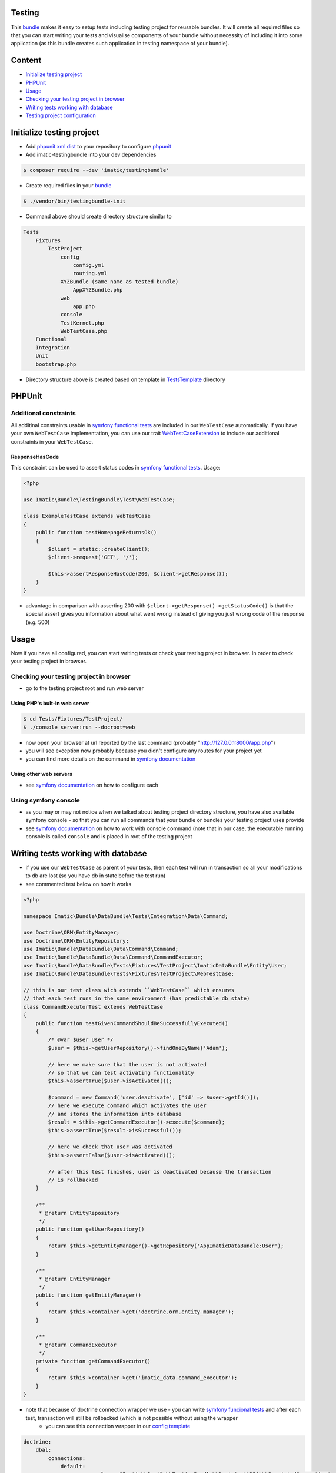 Testing
=======
This `bundle <https://symfony.com/doc/current/bundles.html>`_ makes it easy to setup tests including testing project for reusable bundles. It will create all required files so that you can start writing your tests and visualise components of your bundle without necessity of including it into some application (as this bundle creates such application in testing namespace of your bundle).

Content
=======
* `Initialize testing project`_
* `PHPUnit`_
* `Usage`_
* `Checking your testing project in browser`_
* `Writing tests working with database`_
* `Testing project configuration`_

Initialize testing project
==========================

* Add `phpunit.xml.dist <https://phpunit.de/manual/current/en/appendixes.configuration.html>`_ to your repository to configure `phpunit <https://phpunit.de/>`__

* Add imatic-testingbundle into your dev dependencies

.. sourcecode:: bash

   $ composer require --dev 'imatic/testingbundle'

* Create required files in your `bundle <bundle_>`_

.. sourcecode:: bash

    $ ./vendor/bin/testingbundle-init


* Command above should create directory structure similar to

.. sourcecode:: text

    Tests
        Fixtures
            TestProject
                config
                    config.yml
                    routing.yml
                XYZBundle (same name as tested bundle)
                    AppXYZBundle.php
                web
                    app.php
                console
                TestKernel.php
                WebTestCase.php
        Functional
        Integration
        Unit
        bootstrap.php

* Directory structure above is created based on template in `TestsTemplate <Resources/skeleton/TestsTemplate>`_ directory

PHPUnit
=======

Additional constraints
----------------------
All additinal constraints usable in `symfony functional tests <symfony functional tests_>`_ are included in our ``WebTestCase`` automatically. If you have your own ``WebTestCase`` implementation, you can use our trait `WebTestCaseExtension <Test/WebTestCaseExtension.php>`_ to include our additional constraints in your ``WebTestCase``.

ResponseHasCode
^^^^^^^^^^^^^^^
This constraint can be used to assert status codes in `symfony functional tests <https://symfony.com/doc/current/testing.html#functional-tests>`_. Usage:

.. sourcecode:: php

   <?php

   use Imatic\Bundle\TestingBundle\Test\WebTestCase;

   class ExampleTestCase extends WebTestCase
   {
       public function testHomepageReturnsOk()
       {
           $client = static::createClient();
           $client->request('GET', '/');

           $this->assertResponseHasCode(200, $client->getResponse());
       }
   }

* advantage in comparison with asserting 200 with ``$client->getResponse()->getStatusCode()`` is that the special assert gives you information about what went wrong instead of giving you just wrong code of the response (e.g. 500)

Usage
=====
Now if you have all configured, you can start writing tests or check your testing project in browser. In order to check your testing project in browser.

Checking your testing project in browser
----------------------------------------

* go to the testing project root and run web server

Using PHP's bult-in web server
^^^^^^^^^^^^^^^^^^^^^^^^^^^^^^

.. sourcecode:: bash

   $ cd Tests/Fixtures/TestProject/
   $ ./console server:run --docroot=web

* now open your browser at url reported by the last command (probably "http://127.0.0.1:8000/app.php")
* you will see exception now probably because you didn't configure any routes for your project yet
* you can find more details on the command in `symfony documentation <https://symfony.com/doc/current/setup/built_in_web_server.html>`__

Using other web servers
^^^^^^^^^^^^^^^^^^^^^^^

* see `symfony documentation <https://symfony.com/doc/current/setup/web_server_configuration.html>`__ on how to configure each

Using symfony console
---------------------

* as you may or may not notice when we talked about testing project directory structure, you have also available symfony console - so that you can run all commands that your bundle or bundles your testing project uses provide
* see `symfony documentation <https://symfony.com/doc/current/components/console/usage.html>`__ on how to work with console command (note that in our case, the executable running console is called ``console`` and is placed in root of the testing project


Writing tests working with database
===================================

* if you use our ``WebTestCase`` as parent of your tests, then each test will run in transaction so all your modifications to db are lost (so you have db in state before the test run)
* see commented test below on how it works

.. sourcecode:: php

    <?php

    namespace Imatic\Bundle\DataBundle\Tests\Integration\Data\Command;

    use Doctrine\ORM\EntityManager;
    use Doctrine\ORM\EntityRepository;
    use Imatic\Bundle\DataBundle\Data\Command\Command;
    use Imatic\Bundle\DataBundle\Data\Command\CommandExecutor;
    use Imatic\Bundle\DataBundle\Tests\Fixtures\TestProject\ImaticDataBundle\Entity\User;
    use Imatic\Bundle\DataBundle\Tests\Fixtures\TestProject\WebTestCase;

    // this is our test class wich extends ``WebTestCase`` which ensures
    // that each test runs in the same environment (has predictable db state)
    class CommandExecutorTest extends WebTestCase
    {
        public function testGivenCommandShouldBeSuccessfullyExecuted()
        {
            /* @var $user User */
            $user = $this->getUserRepository()->findOneByName('Adam');

            // here we make sure that the user is not activated
            // so that we can test activating functionality
            $this->assertTrue($user->isActivated());

            $command = new Command('user.deactivate', ['id' => $user->getId()]);
            // here we execute command which activates the user
            // and stores the information into database
            $result = $this->getCommandExecutor()->execute($command);
            $this->assertTrue($result->isSuccessful());

            // here we check that user was activated
            $this->assertFalse($user->isActivated());

            // after this test finishes, user is deactivated because the transaction
            // is rollbacked
        }

        /**
         * @return EntityRepository
         */
        public function getUserRepository()
        {
            return $this->getEntityManager()->getRepository('AppImaticDataBundle:User');
        }

        /**
         * @return EntityManager
         */
        public function getEntityManager()
        {
            return $this->container->get('doctrine.orm.entity_manager');
        }

        /**
         * @return CommandExecutor
         */
        private function getCommandExecutor()
        {
            return $this->container->get('imatic_data.command_executor');
        }
    }

* note that because of doctrine connection wrapper we use - you can write `symfony funcional tests <https://symfony.com/doc/current/testing.html#functional-tests>`__ and after each test, transaction will still be rollbacked (which is not possible without using the wrapper
    * you can see this connection wrapper in our `config template <TestsTemplate/Fixtures/TestProject/config/config.ym>`__

.. sourcecode:: yaml

    doctrine:
        dbal:
            connections:
                default:
                    wrapper_class: "Imatic\\Bundle\\TestingBundle\\Doctrine\\DBAL\\PersistedConnection"

Testing project configuration
=============================

* if you need to make changes to the configuration, just edit generated config file which you can find in ``config/config.yml`` (relative to the testing project roor)

